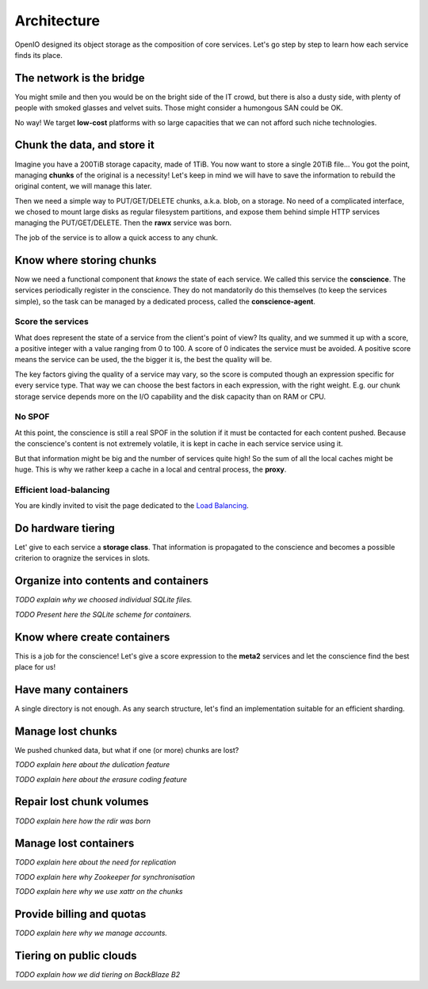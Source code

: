 ============
Architecture
============

OpenIO designed its object storage as the composition of core services. Let's go
step by step to learn how each service finds its place.

.. image:: ../../../images/openio-arch-potatoids.svg

The network is the bridge
-------------------------

You might smile and then you would be on the bright side of the IT crowd, but
there is also a dusty side, with plenty of people with smoked glasses and velvet
suits. Those might consider a humongous SAN could be OK.

No way! We target **low-cost** platforms with so large capacities that we can
not afford such niche technologies.


Chunk the data, and store it
----------------------------

Imagine you have a 200TiB storage capacity, made of 1TiB. You now want to store
a single 20TiB file... You got the point, managing **chunks** of the original is
a necessity! Let's keep in mind we will have to save the information to rebuild
the original content, we will manage this later.

Then we need a simple way to PUT/GET/DELETE chunks, a.k.a. blob, on a storage.
No need of a complicated interface, we chosed to mount large disks as regular
filesystem partitions, and expose them behind simple HTTP services managing the
PUT/GET/DELETE. Then the **rawx** service was born.

The job of the service is to allow a quick access to any chunk.

.. image:: ../../../images/openio-arch-blobs.svg


Know where storing chunks
-------------------------

Now we need a functional component that *knows* the state of each service.
We called this service the **conscience**. The services periodically register
in the conscience. They do not mandatorily do this themselves (to keep the
services simple), so the task can be managed by a dedicated process, called
the **conscience-agent**.

Score the services
~~~~~~~~~~~~~~~~~~

What does represent the state of a service from the client's point of view?
Its quality, and we summed it up with a score, a positive integer with a value
ranging from 0 to 100. A score of 0 indicates the service must be avoided.
A positive score means the service can be used, the the bigger it is, the best
the quality will be.

The key factors giving the quality of a service may vary, so the score is
computed though an expression specific for every service type. That way we
can choose the best factors in each expression, with the right weight. E.g. our
chunk storage service depends more on the I/O capability and the disk capacity
than on RAM or CPU.

No SPOF
~~~~~~~

At this point, the conscience is still a real SPOF in the solution if it must
be contacted for each content pushed. Because the conscience's content is not
extremely volatile, it is kept in cache in each service service using it.

But that information might be big and the number of services quite high! So the
sum of all the local caches might be huge. This is why we rather keep a cache
in a local and central process, the **proxy**.

.. image:: ../../../images/openio-arch-conscience.svg

Efficient load-balancing
~~~~~~~~~~~~~~~~~~~~~~~~

You are kindly invited to visit the page dedicated to the `Load Balancing`_.

.. _`Load Balancing`: ./conscience.html

Do hardware tiering
-------------------

Let' give to each service a **storage class**. That information is propagated
to the conscience and becomes a possible criterion to oragnize the services
in slots.


Organize into contents and containers
-------------------------------------

`TODO explain why we choosed individual SQLite files.`

`TODO Present here the SQLite scheme for containers.`


Know where create containers
----------------------------

This is a job for the conscience! Let's give a score expression to the
**meta2** services and let the conscience find the best place for us!


Have many containers
--------------------

A single directory is not enough.
As any search structure, let's find an implementation suitable for an efficient
sharding.

.. image:: ../../../images/openio-arch-directory.svg


Manage lost chunks
------------------

We pushed chunked data, but what if one (or more) chunks are lost?

`TODO explain here about the dulication feature`

`TODO explain here about the erasure coding feature`


Repair lost chunk volumes
-------------------------

`TODO explain here how the rdir was born`


Manage lost containers
----------------------

`TODO explain here about the need for replication`

`TODO explain here why Zookeeper for synchronisation`

`TODO explain here why we use xattr on the chunks`


Provide billing and quotas
--------------------------

`TODO explain here why we manage accounts.`


Tiering on public clouds
------------------------

`TODO explain how we did tiering on BackBlaze B2`

